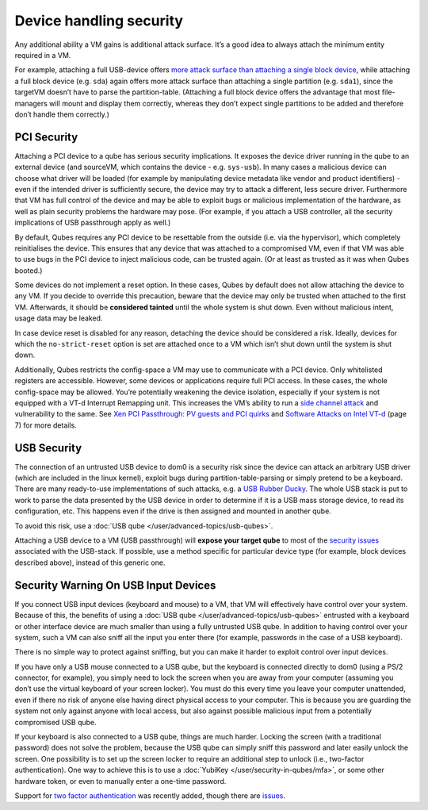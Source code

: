 ========================
Device handling security
========================


Any additional ability a VM gains is additional attack surface. It’s a good idea to always attach the minimum entity required in a VM.

For example, attaching a full USB-device offers `more attack surface than attaching a single block device <https://blog.invisiblethings.org/2011/05/31/usb-security-challenges.html>`__, while attaching a full block device (e.g. ``sda``) again offers more attack surface than attaching a single partition (e.g. ``sda1``), since the targetVM doesn’t have to parse the partition-table. (Attaching a full block device offers the advantage that most file-managers will mount and display them correctly, whereas they don’t expect single partitions to be added and therefore don’t handle them correctly.)

PCI Security
------------


Attaching a PCI device to a qube has serious security implications. It exposes the device driver running in the qube to an external device (and sourceVM, which contains the device - e.g. ``sys-usb``). In many cases a malicious device can choose what driver will be loaded (for example by manipulating device metadata like vendor and product identifiers) - even if the intended driver is sufficiently secure, the device may try to attack a different, less secure driver. Furthermore that VM has full control of the device and may be able to exploit bugs or malicious implementation of the hardware, as well as plain security problems the hardware may pose. (For example, if you attach a USB controller, all the security implications of USB passthrough apply as well.)

By default, Qubes requires any PCI device to be resettable from the outside (i.e. via the hypervisor), which completely reinitialises the device. This ensures that any device that was attached to a compromised VM, even if that VM was able to use bugs in the PCI device to inject malicious code, can be trusted again. (Or at least as trusted as it was when Qubes booted.)

Some devices do not implement a reset option. In these cases, Qubes by default does not allow attaching the device to any VM. If you decide to override this precaution, beware that the device may only be trusted when attached to the first VM. Afterwards, it should be **considered tainted** until the whole system is shut down. Even without malicious intent, usage data may be leaked.

In case device reset is disabled for any reason, detaching the device should be considered a risk. Ideally, devices for which the ``no-strict-reset`` option is set are attached once to a VM which isn’t shut down until the system is shut down.

Additionally, Qubes restricts the config-space a VM may use to communicate with a PCI device. Only whitelisted registers are accessible. However, some devices or applications require full PCI access. In these cases, the whole config-space may be allowed. You’re potentially weakening the device isolation, especially if your system is not equipped with a VT-d Interrupt Remapping unit. This increases the VM’s ability to run a `side channel attack <https://en.wikipedia.org/wiki/Side-channel_attack>`__ and vulnerability to the same. See `Xen PCI Passthrough: PV guests and PCI quirks <https://wiki.xenproject.org/wiki/Xen_PCI_Passthrough#PV_guests_and_PCI_quirks>`__ and `Software Attacks on Intel VT-d <https://invisiblethingslab.com/resources/2011/Software%20Attacks%20on%20Intel%20VT-d.pdf>`__ (page 7) for more details.

USB Security
------------


The connection of an untrusted USB device to dom0 is a security risk since the device can attack an arbitrary USB driver (which are included in the linux kernel), exploit bugs during partition-table-parsing or simply pretend to be a keyboard. There are many ready-to-use implementations of such attacks, e.g. a `USB Rubber Ducky <https://shop.hak5.org/products/usb-rubber-ducky-deluxe>`__. The whole USB stack is put to work to parse the data presented by the USB device in order to determine if it is a USB mass storage device, to read its configuration, etc. This happens even if the drive is then assigned and mounted in another qube.

To avoid this risk, use a :doc:`USB qube </user/advanced-topics/usb-qubes>`.

Attaching a USB device to a VM (USB passthrough) will **expose your target qube** to most of the `security issues <https://blog.invisiblethings.org/2011/05/31/usb-security-challenges.html>`__ associated with the USB-stack. If possible, use a method specific for particular device type (for example, block devices described above), instead of this generic one.

Security Warning On USB Input Devices
-------------------------------------


If you connect USB input devices (keyboard and mouse) to a VM, that VM will effectively have control over your system. Because of this, the benefits of using a :doc:`USB qube </user/advanced-topics/usb-qubes>` entrusted with a keyboard or other interface device are much smaller than using a fully untrusted USB qube. In addition to having control over your system, such a VM can also sniff all the input you enter there (for example, passwords in the case of a USB keyboard).

There is no simple way to protect against sniffing, but you can make it harder to exploit control over input devices.

If you have only a USB mouse connected to a USB qube, but the keyboard is connected directly to dom0 (using a PS/2 connector, for example), you simply need to lock the screen when you are away from your computer (assuming you don’t use the virtual keyboard of your screen locker). You must do this every time you leave your computer unattended, even if there no risk of anyone else having direct physical access to your computer. This is because you are guarding the system not only against anyone with local access, but also against possible malicious input from a potentially compromised USB qube.

If your keyboard is also connected to a USB qube, things are much harder. Locking the screen (with a traditional password) does not solve the problem, because the USB qube can simply sniff this password and later easily unlock the screen. One possibility is to set up the screen locker to require an additional step to unlock (i.e., two-factor authentication). One way to achieve this is to use a :doc:`YubiKey </user/security-in-qubes/mfa>`, or some other hardware token, or even to manually enter a one-time password.

Support for `two factor authentication <https://www.qubes-os.org/news/2018/09/11/qubes-u2f-proxy/>`__ was recently added, though there are `issues <https://github.com/QubesOS/qubes-issues/issues/4661>`__.
